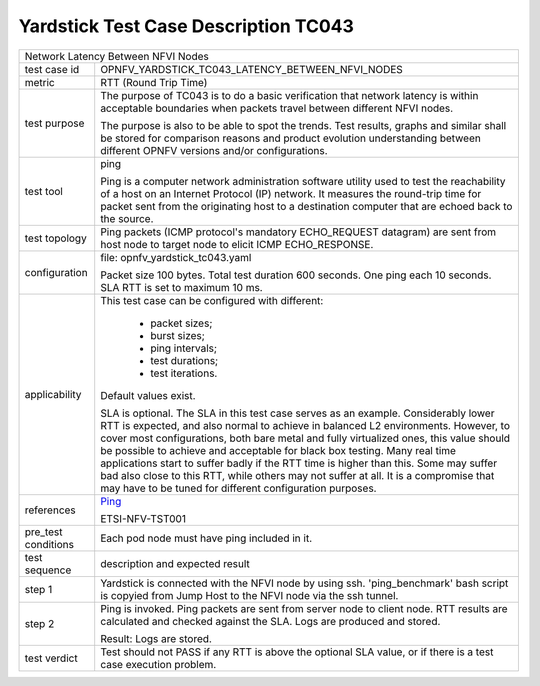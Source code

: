 .. This work is licensed under a Creative Commons Attribution 4.0 International
.. License.
.. http://creativecommons.org/licenses/by/4.0
.. (c) OPNFV, Huawei Technologies Co.,Ltd and others.

*************************************
Yardstick Test Case Description TC043
*************************************

.. _cirros-image: https://download.cirros-cloud.net
.. _Ping: https://linux.die.net/man/8/ping

+-----------------------------------------------------------------------------+
|Network Latency Between NFVI Nodes                                           |
|                                                                             |
+--------------+--------------------------------------------------------------+
|test case id  | OPNFV_YARDSTICK_TC043_LATENCY_BETWEEN_NFVI_NODES             |
|              |                                                              |
+--------------+--------------------------------------------------------------+
|metric        | RTT (Round Trip Time)                                        |
|              |                                                              |
+--------------+--------------------------------------------------------------+
|test purpose  | The purpose of TC043 is to do a basic verification that      |
|              | network latency is within acceptable boundaries when packets |
|              | travel between different NFVI nodes.                         |
|              |                                                              |
|              | The purpose is also to be able to spot the trends.           |
|              | Test results, graphs and similar shall be stored for         |
|              | comparison reasons and product evolution understanding       |
|              | between different OPNFV versions and/or configurations.      |
|              |                                                              |
+--------------+--------------------------------------------------------------+
|test tool     | ping                                                         |
|              |                                                              |
|              | Ping is a computer network administration software utility   |
|              | used to test the reachability of a host on an Internet       |
|              | Protocol (IP) network. It measures the round-trip time for   |
|              | packet sent from the originating host to a destination       |
|              | computer that are echoed back to the source.                 |
|              |                                                              |
+--------------+--------------------------------------------------------------+
|test topology | Ping packets (ICMP protocol's mandatory ECHO_REQUEST         |
|              | datagram) are sent from host node to target node to elicit   |
|              | ICMP ECHO_RESPONSE.                                          |
|              |                                                              |
+--------------+--------------------------------------------------------------+
|configuration | file: opnfv_yardstick_tc043.yaml                             |
|              |                                                              |
|              | Packet size 100 bytes. Total test duration 600 seconds.      |
|              | One ping each 10 seconds. SLA RTT is set to maximum 10 ms.   |
|              |                                                              |
+--------------+--------------------------------------------------------------+
|applicability | This test case can be configured with different:             |
|              |                                                              |
|              |  * packet sizes;                                             |
|              |  * burst sizes;                                              |
|              |  * ping intervals;                                           |
|              |  * test durations;                                           |
|              |  * test iterations.                                          |
|              |                                                              |
|              | Default values exist.                                        |
|              |                                                              |
|              | SLA is optional. The SLA in this test case serves as an      |
|              | example. Considerably lower RTT is expected, and also normal |
|              | to achieve in balanced L2 environments. However, to cover    |
|              | most configurations, both bare metal and fully virtualized   |
|              | ones, this value should be possible to achieve and           |
|              | acceptable for black box testing. Many real time             |
|              | applications start to suffer badly if the RTT time is higher |
|              | than this. Some may suffer bad also close to this RTT, while |
|              | others may not suffer at all. It is a compromise that may    |
|              | have to be tuned for different configuration purposes.       |
|              |                                                              |
+--------------+--------------------------------------------------------------+
|references    | Ping_                                                        |
|              |                                                              |
|              | ETSI-NFV-TST001                                              |
|              |                                                              |
+--------------+--------------------------------------------------------------+
|pre_test      | Each pod node must have ping included in it.                 |
|conditions    |                                                              |
|              |                                                              |
+--------------+--------------------------------------------------------------+
|test sequence | description and expected result                              |
|              |                                                              |
+--------------+--------------------------------------------------------------+
|step 1        | Yardstick is connected with the NFVI node by using ssh.      |
|              | 'ping_benchmark' bash script is copyied from Jump Host to    |
|              | the NFVI node via the ssh tunnel.                            |
|              |                                                              |
+--------------+--------------------------------------------------------------+
|step 2        | Ping is invoked. Ping packets are sent from server node to   |
|              | client node. RTT results are calculated and checked against  |
|              | the SLA. Logs are produced and stored.                       |
|              |                                                              |
|              | Result: Logs are stored.                                     |
|              |                                                              |
+--------------+--------------------------------------------------------------+
|test verdict  | Test should not PASS if any RTT is above the optional SLA    |
|              | value, or if there is a test case execution problem.         |
|              |                                                              |
+--------------+--------------------------------------------------------------+
